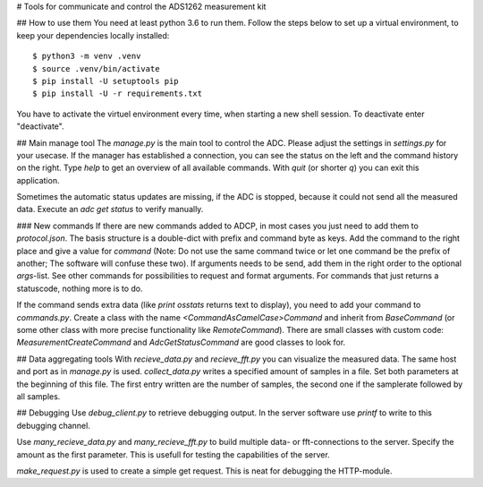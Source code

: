 # Tools for communicate and control the ADS1262 measurement kit

## How to use them
You need at least python 3.6 to run them. Follow the steps below to
set up a virtual environment, to keep your dependencies locally installed::
 
     $ python3 -m venv .venv
     $ source .venv/bin/activate
     $ pip install -U setuptools pip
     $ pip install -U -r requirements.txt

You have to activate the virtuel environment every time, when starting a new
shell session. To deactivate enter "deactivate".

## Main manage tool
The `manage.py` is the main tool to control the ADC. Please adjust the settings
in `settings.py` for your usecase. If the manager has established a connection,
you can see the status on the left and the command history on the right. Type
`help` to get an overview of all available commands. With `quit` (or shorter `q`)
you can exit this application.

Sometimes the automatic status updates are missing, if the ADC is stopped, because
it could not send all the measured data. Execute an `adc get status` to verify manually.

### New commands
If there are new commands added to ADCP, in most cases you just need to add them to
`protocol.json`. The basis structure is a double-dict with prefix and command byte as
keys. Add the command to the right place and give a value for `command` (Note: Do not
use the same command twice or let one command be the prefix of another; The software
will confuse these two). If arguments needs to be send, add them in the right order
to the optional `args`-list. See other commands for possibilities to request and format
arguments. For commands that just returns a statuscode, nothing more is to do.

If the command sends extra data (like `print osstats` returns text to display), you
need to add your command to `commands.py`. Create a class with the name
`<CommandAsCamelCase>Command` and inherit from `BaseCommand` (or some other class
with more precise functionality like `RemoteCommand`). There are small classes with
custom code: `MeasurementCreateCommand` and `AdcGetStatusCommand` are good classes
to look for.

## Data aggregating tools
With `recieve_data.py` and `recieve_fft.py` you can visualize the measured data.
The same host and port as in `manage.py` is used. `collect_data.py` writes a
specified amount of samples in a file. Set both parameters at the beginning of this
file. The first entry written are the number of samples, the second one if the
samplerate followed by all samples.

## Debugging
Use `debug_client.py` to retrieve debugging output. In the server software use
`printf` to write to this debugging channel.

Use `many_recieve_data.py` and `many_recieve_fft.py` to build multiple data- or
fft-connections to the server. Specify the amount as the first parameter. This is
usefull for testing the capabilities of the server.

`make_request.py` is used to create a simple get request. This is neat for
debugging the HTTP-module.

